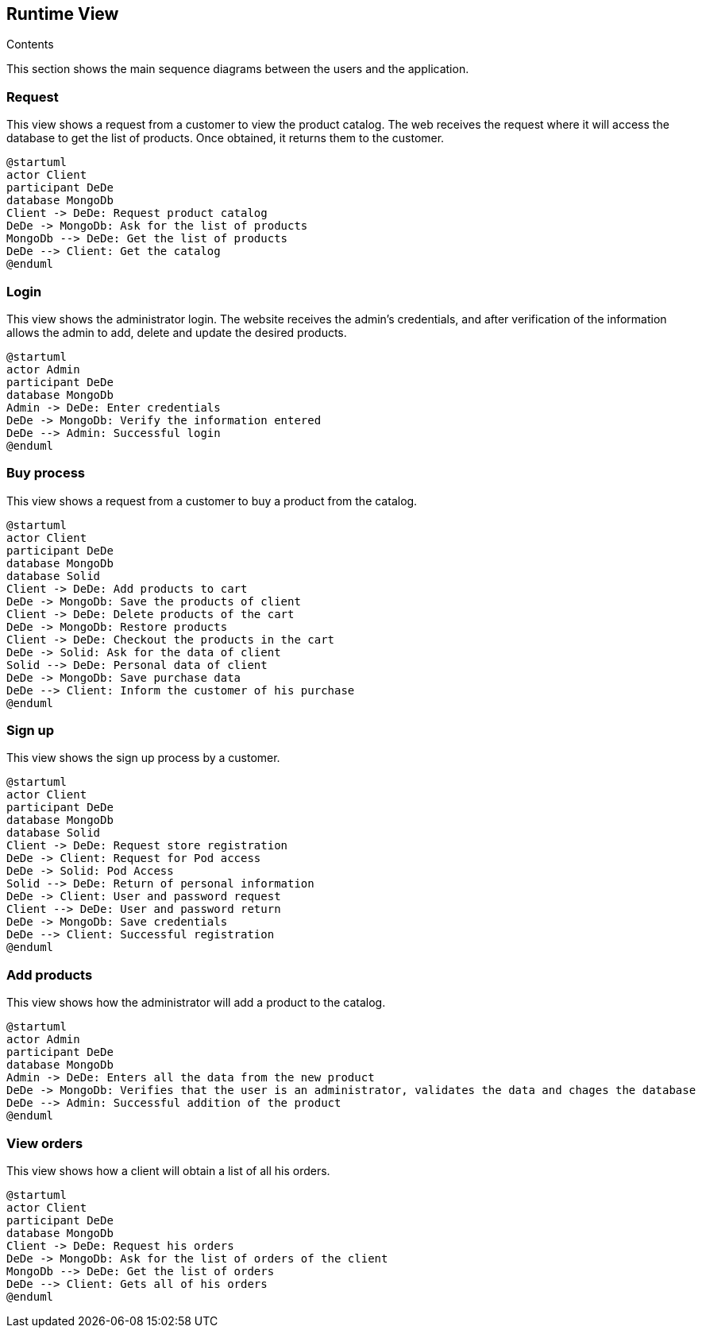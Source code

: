 [[section-runtime-view]]

== Runtime View
 
.Contents

This section shows the main sequence diagrams between the users and the application.


=== Request

This view shows a request from a customer to view the product catalog. The web receives the request where it will access the database to get the list of products. Once obtained, it returns them to the customer.

[plantuml,"PresentationOfTheProductCatalog",png]
----
@startuml
actor Client
participant DeDe
database MongoDb
Client -> DeDe: Request product catalog
DeDe -> MongoDb: Ask for the list of products
MongoDb --> DeDe: Get the list of products
DeDe --> Client: Get the catalog
@enduml
----


=== Login

This view shows the administrator login. The website receives the admin's credentials, and after verification of the information allows the admin to add, delete and update the desired products.

[plantuml,"AdminView",png]
----
@startuml
actor Admin
participant DeDe
database MongoDb
Admin -> DeDe: Enter credentials
DeDe -> MongoDb: Verify the information entered
DeDe --> Admin: Successful login
@enduml
----


=== Buy process

This view shows a request from a customer to buy a product from the catalog.

[plantuml,"BuyingProcess",png]
----
@startuml
actor Client
participant DeDe
database MongoDb
database Solid
Client -> DeDe: Add products to cart
DeDe -> MongoDb: Save the products of client
Client -> DeDe: Delete products of the cart
DeDe -> MongoDb: Restore products
Client -> DeDe: Checkout the products in the cart
DeDe -> Solid: Ask for the data of client
Solid --> DeDe: Personal data of client
DeDe -> MongoDb: Save purchase data
DeDe --> Client: Inform the customer of his purchase
@enduml
----


=== Sign up

This view shows the sign up process by a customer.

[plantuml,"SignUpProcess",png]
----
@startuml
actor Client
participant DeDe
database MongoDb
database Solid
Client -> DeDe: Request store registration
DeDe -> Client: Request for Pod access
DeDe -> Solid: Pod Access
Solid --> DeDe: Return of personal information
DeDe -> Client: User and password request
Client --> DeDe: User and password return
DeDe -> MongoDb: Save credentials
DeDe --> Client: Successful registration
@enduml
----

=== Add products

This view shows how the administrator will add a product to the catalog.

[plantuml,"AdminAdd",png]
----
@startuml
actor Admin
participant DeDe
database MongoDb
Admin -> DeDe: Enters all the data from the new product
DeDe -> MongoDb: Verifies that the user is an administrator, validates the data and chages the database
DeDe --> Admin: Successful addition of the product
@enduml
----


=== View orders

This view shows how a client will obtain a list of all his orders.

[plantuml,"ClientOrders",png]
----
@startuml
actor Client
participant DeDe
database MongoDb
Client -> DeDe: Request his orders
DeDe -> MongoDb: Ask for the list of orders of the client
MongoDb --> DeDe: Get the list of orders
DeDe --> Client: Gets all of his orders
@enduml
----
